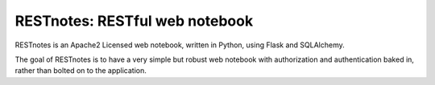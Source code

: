 RESTnotes: RESTful web notebook
===============================

RESTnotes is an Apache2 Licensed web notebook, written in Python, using Flask and SQLAlchemy.

The goal of RESTnotes is to have a very simple but robust web notebook with authorization and authentication baked in, rather than bolted on to the application.

